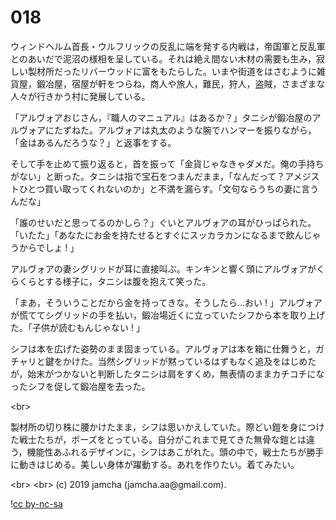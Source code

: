 #+OPTIONS: toc:nil
#+OPTIONS: -:nil
#+OPTIONS: ^:{}
 
* 018

  ウィンドヘルム首長・ウルフリックの反乱に端を発する内戦は，帝国軍と反乱軍とのあいだで泥沼の様相を呈している。それは絶え間ない木材の需要も生み，寂しい製材所だったリバーウッドに富をもたらした。いまや街道をはさむように雑貨屋，鍛冶屋，宿屋が軒をつらね，商人や旅人，難民，狩人，盗賊，さまざまな人々が行きかう村に発展している。

  「アルヴォアおじさん，『職人のマニュアル』はあるか？」タニシが鍛冶屋のアルヴォアにたずねた。アルヴォアは丸太のような腕でハンマーを振りながら，「金はあるんだろうな？」と返事をする。

  そして手を止めて振り返ると，首を振って「金貨じゃなきゃダメだ。俺の手持ちがない」と断った。タニシは指で宝石をつまんだまま，「なんだって？アメジストひとつ買い取ってくれないのか」と不満を漏らす。「文句ならうちの妻に言うんだな」

  「誰のせいだと思ってるのかしら？」ぐいとアルヴォアの耳がひっぱられた。「いたた」「あなたにお金を持たせるとすぐにスッカラカンになるまで飲んじゃうからでしょ ! 」

  アルヴォアの妻シグリッドが耳に直接叫ぶ。キンキンと響く頭にアルヴォアがくらくらとする様子に，タニシは腹を抱えて笑った。

  「まあ，そういうことだから金を持ってきな。そうしたら…おい ! 」アルヴォアが慌ててシグリッドの手を払い，鍛冶場近くに立っていたシフから本を取り上げた。「子供が読むもんじゃない ! 」

  シフは本を広げた姿勢のまま固まっている。アルヴォアは本を箱に仕舞うと，ガチャリと鍵をかけた。当然シグリッドが黙っているはずもなく追及をはじめたが，始末がつかないと判断したタニシは肩をすくめ，無表情のままカチコチになったシフを促して鍛冶屋を去った。

  <br>

  製材所の切り株に腰かけたまま，シフは思いかえしていた。際どい鎧を身につけた戦士たちが，ポーズをとっている。自分がこれまで見てきた無骨な鎧とは違う，機能性あふれるデザインに，シフはあこがれた。頭の中で，戦士たちが勝手に動きはじめる。美しい身体が躍動する。あれを作りたい。着てみたい。

  

  <br>
  <br>
  (c) 2019 jamcha (jamcha.aa@gmail.com).

  ![[https://i.creativecommons.org/l/by-nc-sa/4.0/88x31.png][cc by-nc-sa]]
